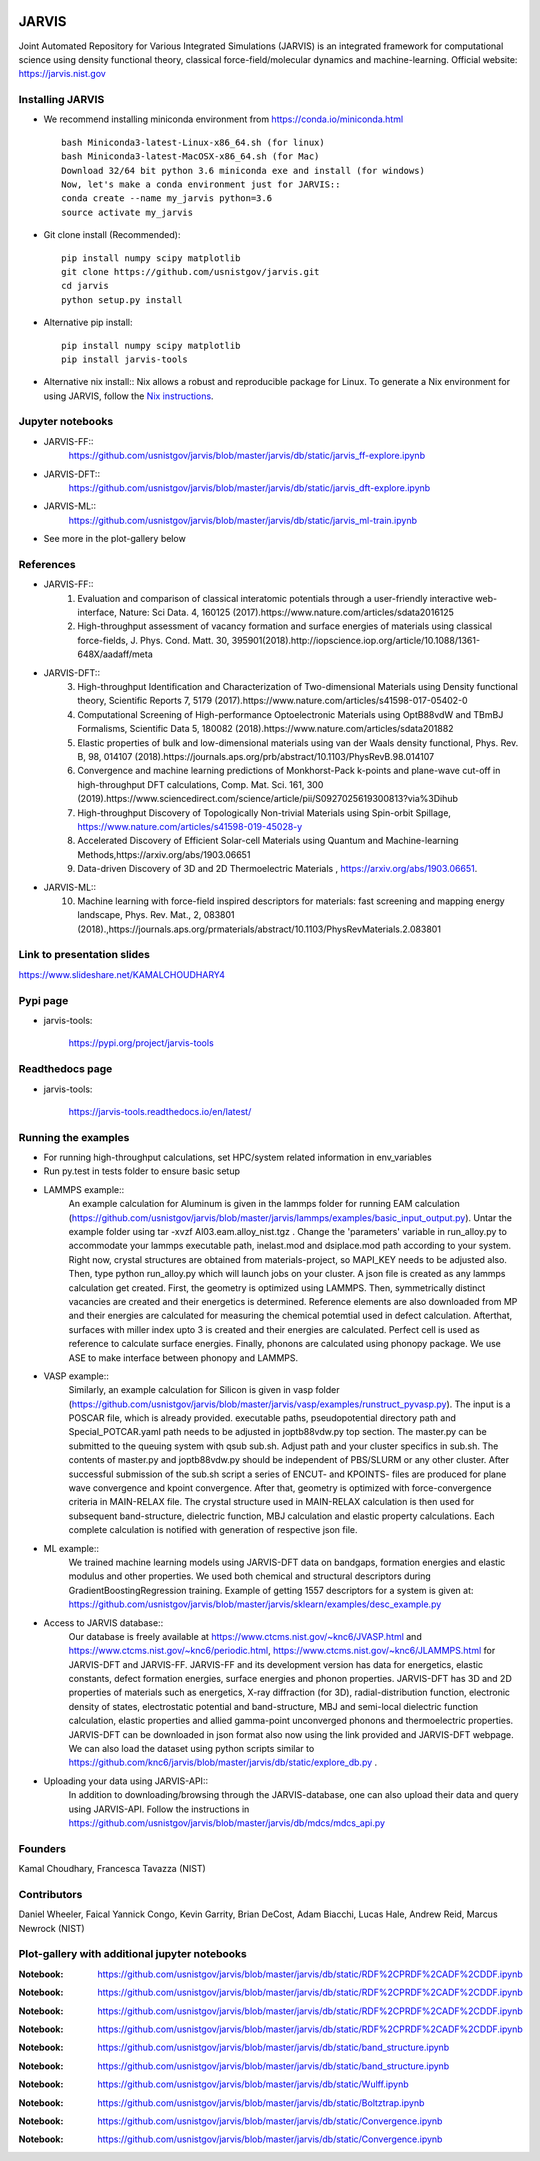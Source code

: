 .. class:: center
.. image:: https://circleci.com/gh/usnistgov/jarvis.svg?style=shield
    :target: https://circleci.com/gh/usnistgov/jarvis
.. image:: https://travis-ci.org/usnistgov/jarvis.svg?branch=master
    :target: https://travis-ci.org/usnistgov/jarvis
.. image:: https://ci.appveyor.com/api/projects/status/d8na8vyfm7ulya9p/branch/master?svg=true
    :target: https://ci.appveyor.com/project/knc6/jarvis-63tl9
.. image:: https://api.codacy.com/project/badge/Grade/be8fa78b1c0a49c280415ce061163e77
    :target: https://www.codacy.com/app/knc6/jarvisutm_source=github.com&amp;utm_medium=referral&amp;utm_content=usnistgov/jarvis&amp;utm_campaign=Badge_Grade
.. image:: https://codecov.io/gh/knc6/jarvis/branch/master/graph/badge.svg
     :target: https://codecov.io/gh/knc6/jarvis



JARVIS
=====

Joint Automated Repository for Various Integrated Simulations (JARVIS) is an integrated framework for computational science using density functional theory,
classical force-field/molecular dynamics and machine-learning. Official website: https://jarvis.nist.gov



Installing JARVIS
-----------------
- We recommend installing miniconda environment from https://conda.io/miniconda.html ::

      bash Miniconda3-latest-Linux-x86_64.sh (for linux)
      bash Miniconda3-latest-MacOSX-x86_64.sh (for Mac)
      Download 32/64 bit python 3.6 miniconda exe and install (for windows)
      Now, let's make a conda environment just for JARVIS::
      conda create --name my_jarvis python=3.6
      source activate my_jarvis

- Git clone install (Recommended)::

      pip install numpy scipy matplotlib
      git clone https://github.com/usnistgov/jarvis.git
      cd jarvis
      python setup.py install


- Alternative pip install::

      pip install numpy scipy matplotlib
      pip install jarvis-tools

- Alternative nix install::
  Nix allows a robust and reproducible package for Linux. To generate a Nix environment for using JARVIS, follow the `Nix instructions`_.

.. _`Nix instructions`: ./nix/README.md

Jupyter notebooks
-----------------
- JARVIS-FF::
      https://github.com/usnistgov/jarvis/blob/master/jarvis/db/static/jarvis_ff-explore.ipynb
- JARVIS-DFT::
      https://github.com/usnistgov/jarvis/blob/master/jarvis/db/static/jarvis_dft-explore.ipynb
- JARVIS-ML::
      https://github.com/usnistgov/jarvis/blob/master/jarvis/db/static/jarvis_ml-train.ipynb
      
- See more in the plot-gallery below


References
-----------------
- JARVIS-FF::
      1) Evaluation and comparison of classical interatomic potentials through a user-friendly interactive web-interface, Nature: Sci Data. 4, 160125 (2017).https://www.nature.com/articles/sdata2016125
      2) High-throughput assessment of vacancy formation and surface energies of materials using classical force-fields, J. Phys. Cond. Matt. 30, 395901(2018).http://iopscience.iop.org/article/10.1088/1361-648X/aadaff/meta
- JARVIS-DFT::
      3) High-throughput Identification and Characterization of Two-dimensional Materials using Density functional theory, Scientific Reports 7, 5179 (2017).https://www.nature.com/articles/s41598-017-05402-0
      4) Computational Screening of High-performance Optoelectronic Materials using OptB88vdW and TBmBJ Formalisms, Scientific Data 5, 180082 (2018).https://www.nature.com/articles/sdata201882
      5) Elastic properties of bulk and low-dimensional materials using van der Waals density functional, Phys. Rev. B, 98, 014107 (2018).https://journals.aps.org/prb/abstract/10.1103/PhysRevB.98.014107
      6) Convergence and machine learning predictions of Monkhorst-Pack k-points and plane-wave cut-off in high-throughput DFT calculations, Comp. Mat. Sci. 161, 300 (2019).https://www.sciencedirect.com/science/article/pii/S0927025619300813?via%3Dihub
      7) High-throughput Discovery of Topologically Non-trivial Materials using Spin-orbit Spillage, https://www.nature.com/articles/s41598-019-45028-y
      8) Accelerated Discovery of Efficient Solar-cell Materials using Quantum and Machine-learning Methods,https://arxiv.org/abs/1903.06651
      9) Data-driven Discovery of 3D and 2D Thermoelectric Materials , https://arxiv.org/abs/1903.06651.
- JARVIS-ML::
      10) Machine learning with force-field inspired descriptors for materials: fast screening and mapping energy landscape, Phys. Rev. Mat., 2, 083801 (2018).,https://journals.aps.org/prmaterials/abstract/10.1103/PhysRevMaterials.2.083801


Link to presentation slides
-----------------
https://www.slideshare.net/KAMALCHOUDHARY4

Pypi page
-----------------
- jarvis-tools:

      https://pypi.org/project/jarvis-tools

Readthedocs page
-----------------
- jarvis-tools:

      https://jarvis-tools.readthedocs.io/en/latest/

Running the examples
-----------------
- For running high-throughput calculations, set HPC/system related information in env_variables
- Run py.test in tests folder to ensure basic setup
- LAMMPS example::
      An example calculation for Aluminum is given in the lammps folder for running EAM calculation (https://github.com/usnistgov/jarvis/blob/master/jarvis/lammps/examples/basic_input_output.py). Untar the example folder using tar -xvzf Al03.eam.alloy_nist.tgz . Change the 'parameters' variable in run_alloy.py to accommodate your lammps executable path, inelast.mod and dsiplace.mod path according to your system. Right now, crystal structures are obtained from materials-project, so MAPI_KEY needs to be adjusted also. Then, type python run_alloy.py which will launch jobs on your cluster. A json file is created as any lammps calculation get created. First, the geometry is optimized using LAMMPS. Then, symmetrically distinct vacancies are created and their energetics is determined. Reference elements are also downloaded from MP and their energies are calculated for measuring the chemical potemtial used in defect calculation. Afterthat, surfaces with miller index upto 3 is created and their energies are calculated. Perfect cell is used as reference to calculate surface energies. Finally, phonons are calculated using phonopy package. We use ASE to make interface between phonopy and LAMMPS.
- VASP example::
      Similarly, an example calculation for Silicon is given in vasp folder (https://github.com/usnistgov/jarvis/blob/master/jarvis/vasp/examples/runstruct_pyvasp.py). The input is a POSCAR file, which is already provided. executable paths, pseudopotential directory path and Special_POTCAR.yaml path needs to be adjusted in joptb88vdw.py top section. The master.py can be submitted to the queuing system with qsub sub.sh. Adjust path and your cluster specifics in sub.sh. The contents of master.py and joptb88vdw.py should be independent of PBS/SLURM or any other cluster. After successful submission of the sub.sh script a series of ENCUT- and KPOINTS- files are produced for plane wave convergence and kpoint convergence. After that, geometry is optimized with force-convergence criteria in MAIN-RELAX file. The crystal structure used in MAIN-RELAX calculation is then used for subsequent band-structure, dielectric function, MBJ calculation and elastic property calculations. Each complete calculation is notified with generation of respective json file.
- ML example::
      We trained machine learning models using JARVIS-DFT data on bandgaps, formation energies and elastic modulus and other properties. We used both chemical and structural descriptors during GradientBoostingRegression training. Example of getting 1557 descriptors for a system is given at: https://github.com/usnistgov/jarvis/blob/master/jarvis/sklearn/examples/desc_example.py
- Access to JARVIS database::
       Our database is freely available at https://www.ctcms.nist.gov/~knc6/JVASP.html and https://www.ctcms.nist.gov/~knc6/periodic.html, https://www.ctcms.nist.gov/~knc6/JLAMMPS.html for JARVIS-DFT and JARVIS-FF. JARVIS-FF and its development version has data for energetics, elastic constants, defect formation energies, surface energies and phonon properties. JARVIS-DFT has 3D and 2D properties of materials such as energetics, X-ray diffraction (for 3D), radial-distribution function, electronic density of states, electrostatic potential and band-structure, MBJ and semi-local dielectric function calculation, elastic properties and allied gamma-point unconverged phonons and thermoelectric properties. JARVIS-DFT can be downloaded in json format also now using the link provided and JARVIS-DFT webpage. 
       We can also load the dataset using python scripts similar to https://github.com/knc6/jarvis/blob/master/jarvis/db/static/explore_db.py .
- Uploading your data using JARVIS-API::
       In addition to downloading/browsing through the JARVIS-database, one can also upload their data and query using JARVIS-API. Follow the instructions in https://github.com/usnistgov/jarvis/blob/master/jarvis/db/mdcs/mdcs_api.py

Founders
-----------------
Kamal Choudhary, Francesca Tavazza (NIST)

Contributors
-----------------
Daniel Wheeler, Faical Yannick Congo, Kevin Garrity, Brian DeCost, Adam Biacchi,
Lucas Hale, Andrew Reid, Marcus Newrock (NIST)


Plot-gallery with additional jupyter notebooks
-----------------
.. class:: center
.. image:: https://github.com/usnistgov/jarvis/blob/master/jarvis/db/static/RDF.png
:Notebook: https://github.com/usnistgov/jarvis/blob/master/jarvis/db/static/RDF%2CPRDF%2CADF%2CDDF.ipynb

.. image:: https://github.com/usnistgov/jarvis/blob/master/jarvis/db/static/ADF-a.png
:Notebook: https://github.com/usnistgov/jarvis/blob/master/jarvis/db/static/RDF%2CPRDF%2CADF%2CDDF.ipynb

.. image:: https://github.com/usnistgov/jarvis/blob/master/jarvis/db/static/ADF-b.png
:Notebook: https://github.com/usnistgov/jarvis/blob/master/jarvis/db/static/RDF%2CPRDF%2CADF%2CDDF.ipynb

.. image:: https://github.com/usnistgov/jarvis/blob/master/jarvis/db/static/DDF.png
:Notebook: https://github.com/usnistgov/jarvis/blob/master/jarvis/db/static/RDF%2CPRDF%2CADF%2CDDF.ipynb

.. image:: https://github.com/usnistgov/jarvis/blob/master/jarvis/db/static/bandstr.jpg
:Notebook: https://github.com/usnistgov/jarvis/blob/master/jarvis/db/static/band_structure.ipynb

.. image:: https://github.com/usnistgov/jarvis/blob/master/jarvis/db/static/Dos.png
:Notebook: https://github.com/usnistgov/jarvis/blob/master/jarvis/db/static/band_structure.ipynb

    
.. image:: https://github.com/usnistgov/jarvis/blob/master/jarvis/db/static/Wulff.png
:Notebook: https://github.com/usnistgov/jarvis/blob/master/jarvis/db/static/Wulff.ipynb

.. image:: https://github.com/usnistgov/jarvis/blob/master/jarvis/db/static/BoltzTrap.png
:Notebook: https://github.com/usnistgov/jarvis/blob/master/jarvis/db/static/Boltztrap.ipynb

.. image:: https://github.com/usnistgov/jarvis/blob/master/jarvis/db/static/kp_converg.png
:Notebook: https://github.com/usnistgov/jarvis/blob/master/jarvis/db/static/Convergence.ipynb

.. image:: https://github.com/usnistgov/jarvis/blob/master/jarvis/db/static/en_converg.png
:Notebook: https://github.com/usnistgov/jarvis/blob/master/jarvis/db/static/Convergence.ipynb
